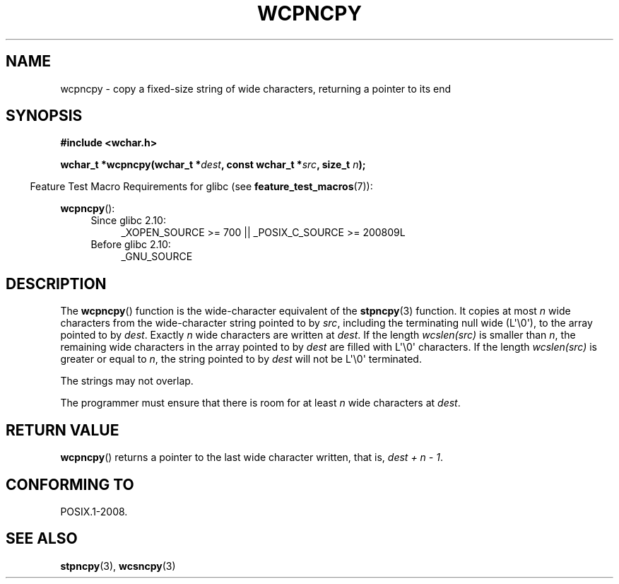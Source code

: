 .\" Copyright (c) Bruno Haible <haible@clisp.cons.org>
.\"
.\" This is free documentation; you can redistribute it and/or
.\" modify it under the terms of the GNU General Public License as
.\" published by the Free Software Foundation; either version 2 of
.\" the License, or (at your option) any later version.
.\"
.\" References consulted:
.\"   GNU glibc-2 source code and manual
.\"   Dinkumware C library reference http://www.dinkumware.com/
.\"   OpenGroup's Single UNIX specification http://www.UNIX-systems.org/online.html
.\"
.TH WCPNCPY 3 2011-10-01 "GNU" "Linux Programmer's Manual"
.SH NAME
wcpncpy \- copy a fixed-size string of wide characters,
returning a pointer to its end
.SH SYNOPSIS
.nf
.B #include <wchar.h>
.sp
.BI "wchar_t *wcpncpy(wchar_t *" dest ", const wchar_t *" src ", size_t " n );
.fi
.sp
.in -4n
Feature Test Macro Requirements for glibc (see
.BR feature_test_macros (7)):
.in
.sp
.BR wcpncpy ():
.PD 0
.ad l
.RS 4
.TP 4
Since glibc 2.10:
_XOPEN_SOURCE\ >=\ 700 || _POSIX_C_SOURCE\ >=\ 200809L
.TP
Before glibc 2.10:
_GNU_SOURCE
.RE
.ad
.PD
.SH DESCRIPTION
The
.BR wcpncpy ()
function is the wide-character equivalent
of the
.BR stpncpy (3)
function.
It copies at most \fIn\fP wide characters from the wide-character
string pointed to by \fIsrc\fP,
including the terminating null wide (L\(aq\\0\(aq),
to the array pointed to by \fIdest\fP.
Exactly \fIn\fP wide characters are
written at \fIdest\fP.
If the length \fIwcslen(src)\fP is smaller than \fIn\fP,
the remaining wide characters in the array pointed to
by \fIdest\fP are filled with L\(aq\\0\(aq characters.
If the length \fIwcslen(src)\fP is greater or equal
to \fIn\fP, the string pointed to by \fIdest\fP will
not be L\(aq\\0\(aq terminated.
.PP
The strings may not overlap.
.PP
The programmer must ensure that there is room for at least \fIn\fP wide
characters at \fIdest\fP.
.SH "RETURN VALUE"
.BR wcpncpy ()
returns a pointer to the last wide character written, that is,
\fIdest + n \- 1\fP.
.SH "CONFORMING TO"
POSIX.1-2008.
.SH "SEE ALSO"
.BR stpncpy (3),
.BR wcsncpy (3)
